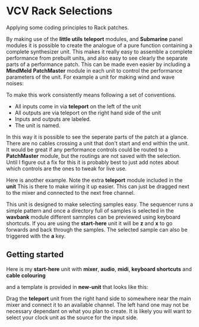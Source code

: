 * VCV Rack Selections
:PROPERTIES:
:ATTACH_DIR: /Users/iain/Code/vcvrack/selections/readme-images
:END:
Applying some coding principles to Rack patches.

By making use of the *little utils* *teleport* modules, and *Submarine* panel modules it is possible to create the analogue of a pure function containing a complete synthesizer unit. This makes it really easy to assemble a complete performance from prebuilt units, and also easy to see clearly the separate parts of a performance patch. This can be made even easier by including a *MindMeld* *PatchMaster* module in each unit to control the performance parameters of the unit. For example a unit for making wind and wave noises:

[[file:readme-images/wind.png]]

To make this work consistently means following a set of conventions.

- All inputs come in via *teleport* on the left of the unit
- All outputs are via teleport on the right hand side of the unit
- Inputs and outputs are labeled.
- The unit is named.

In this way it is possible to see the seperate parts of the patch at a glance. There are no cables crossing a unit that don't start and end within the unit.
It would be great if any performance controls could be routed to a *PatchMaster* module, but the routings are not saved with the selection. Until I figure out a fix for this it is probably best to just add notes about which controls are the ones to tweak for live use.

Here is another example. Note the extra *teleport* module included in the *unit* This is there to make wiring it up easier. This can just be dragged next to the mixer and connected to the next free channel. 

[[file:readme-images/sample-chooser.png]]

This unit is designed to make selecting samples easy. The sequencer runs a simple pattern and once a directory full of samples is selected in the *wavbank* module different samnples can be previewed using keyboard shortcuts. If you are using the *start-here* unit it will be *z* and *x* to go forwards and back through the samples. The selected sample can also be triggered with the *a* key.

** Getting started
Here is my *start-here* unit with *mixer*, *audio*, *midi*, *keyboard shortcuts* and *cable colouring*

[[file:readme-images/start-here.png]]

and a template is provided in *new-unit* that looks like this:

[[file:readme-images/template.png]]

Drag the *teleport* unit from the right hand side to somewhere near the main mixer and connect it to an available channel. The left hand one may not be necessary dependant on what you plan to create. It is likely  you will want to select your clock unit as the source for the input side.
